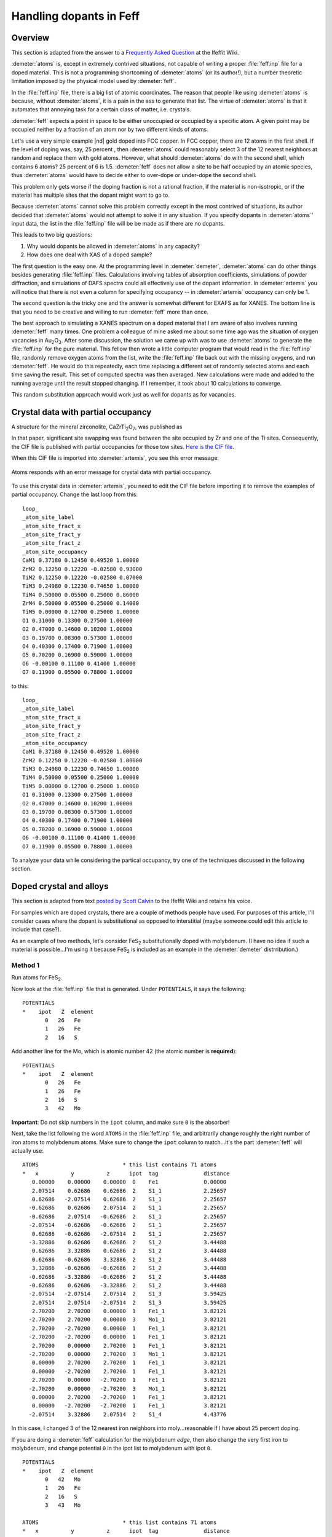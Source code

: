 ..
   Artemis document is copyright 2016 Bruce Ravel and released under
   The Creative Commons Attribution-ShareAlike License
   http://creativecommons.org/licenses/by-sa/3.0/


Handling dopants in Feff
========================


Overview
--------

This section is adapted from the answer to a `Frequently Asked
Question
<http://cars9.uchicago.edu/ifeffit/FAQ/FeffitModeling#How_do_I_handle_doped_materials.3F_Why_doesn.27t_Atoms_handle_doped_materials.3F>`__
at the Ifeffit Wiki.

:demeter:`atoms` is, except in extremely contrived situations, not
capable of writing a proper :file:`feff.inp` file for a doped
material. This is not a programming shortcoming of :demeter:`atoms`
(or its author!), but a number theoretic limitation imposed by the
physical model used by :demeter:`feff`.

In the :file:`feff.inp` file, there is a big list of atomic
coordinates. The reason that people like using :demeter:`atoms` is
because, without :demeter:`atoms`, it is a pain in the ass to generate
that list. The virtue of :demeter:`atoms` is that it automates that
annoying task for a certain class of matter, i.e.  crystals.

:demeter:`feff` expects a point in space to be either unoccupied or
occupied by a specific atom. A given point may be occupied neither by
a fraction of an atom nor by two different kinds of atoms.

Let's use a very simple example |nd| gold doped into FCC copper. In
FCC copper, there are 12 atoms in the first shell. If the level of
doping was, say, 25 percent , then :demeter:`atoms` could reasonably
select 3 of the 12 nearest neighbors at random and replace them with
gold atoms. However, what should :demeter:`atoms` do with the second
shell, which contains 6 atoms? 25 percent of 6 is 1.5. :demeter:`feff`
does not allow a site to be half occupied by an atomic species, thus
:demeter:`atoms` would have to decide either to over-dope or
under-dope the second shell.

This problem only gets worse if the doping fraction is not a rational
fraction, if the material is non-isotropic, or if the material has
multiple sites that the dopant might want to go to.

Because :demeter:`atoms` cannot solve this problem correctly except in
the most contrived of situations, its author decided that
:demeter:`atoms` would not attempt to solve it in any situation. If
you specify dopants in :demeter:`atoms`' input data, the list in the
:file:`feff.inp` file will be be made as if there are no dopants.

This leads to two big questions:

#. Why would dopants be allowed in :demeter:`atoms` in any capacity?

#. How does one deal with XAS of a doped sample?

The first question is the easy one. At the programming level in
:demeter:`demeter`, :demeter:`atoms` can do other things besides
generating :file:`feff.inp` files.  Calculations involving tables of
absorption coefficients, simulations of powder diffraction, and
simulations of DAFS spectra could all effectively use of the dopant
information. In :demeter:`artemis` you will notice that there is not
even a column for specifying occupancy -- in :demeter:`artemis`
occupancy can only be 1.

The second question is the tricky one and the answer is somewhat
different for EXAFS as for XANES. The bottom line is that you need to be
creative and willing to run :demeter:`feff` more than once.

The best approach to simulating a XANES spectrum on a doped material
that I am aware of also involves running :demeter:`feff` many
times. One problem a colleague of mine asked me about some time ago
was the situation of oxygen vacancies in Au\ :sub:`2`\ O\
:sub:`3`. After some discussion, the solution we came up with was to
use :demeter:`atoms` to generate the :file:`feff.inp` for the pure
material.  This fellow then wrote a little computer program that would
read in the :file:`feff.inp` file, randomly remove oxygen atoms from
the list, write the :file:`feff.inp` file back out with the missing
oxygens, and run :demeter:`feff`. He would do this repeatedly, each time
replacing a different set of randomly selected atoms and each time
saving the result. This set of computed spectra was then averaged. New
calculations were made and added to the running average until the
result stopped changing. If I remember, it took about 10 calculations
to converge.

This random substitution approach would work just as well for dopants as
for vacancies.



Crystal data with partial occupancy
-----------------------------------

A structure for the mineral zirconolite, CaZrTi\ :sub:`2`\ O\ :sub:`7`,
was published as

.. bibliography:: ../artemis.bib
   :filter: author % 'Rossell'
   :list: bullet

In that paper, significant site swapping was found between the site
occupied by Zr and one of the Ti sites. Consequently, the CIF file is
published with partial occupancies for those tow sites. `Here is the
CIF file <http://www.crystallography.net/9009220.html>`__.

When this CIF file is imported into :demeter:`artemis`, you see this
error message:

.. _fig-feffatomsparticaloccupancy:
.. figure:: ../../_images/feff_atoms_partical_occupancy.png
   :target: ../_images/feff_atoms_partical_occupancy.png
   :align: center

   Atoms responds with an error message for crystal data with partial
   occupancy.

To use this crystal data in :demeter:`artemis`, you need to edit the
CIF file before importing it to remove the examples of partial
occupancy. Change the last loop from this:

::

    loop_
    _atom_site_label
    _atom_site_fract_x
    _atom_site_fract_y
    _atom_site_fract_z
    _atom_site_occupancy
    CaM1 0.37180 0.12450 0.49520 1.00000
    ZrM2 0.12250 0.12220 -0.02580 0.93000
    TiM2 0.12250 0.12220 -0.02580 0.07000
    TiM3 0.24980 0.12230 0.74650 1.00000
    TiM4 0.50000 0.05500 0.25000 0.86000
    ZrM4 0.50000 0.05500 0.25000 0.14000
    TiM5 0.00000 0.12700 0.25000 1.00000
    O1 0.31000 0.13300 0.27500 1.00000
    O2 0.47000 0.14600 0.10200 1.00000
    O3 0.19700 0.08300 0.57300 1.00000
    O4 0.40300 0.17400 0.71900 1.00000
    O5 0.70200 0.16900 0.59000 1.00000
    O6 -0.00100 0.11100 0.41400 1.00000
    O7 0.11900 0.05500 0.78800 1.00000

to this:

::

    loop_
    _atom_site_label
    _atom_site_fract_x
    _atom_site_fract_y
    _atom_site_fract_z
    _atom_site_occupancy
    CaM1 0.37180 0.12450 0.49520 1.00000
    ZrM2 0.12250 0.12220 -0.02580 1.00000
    TiM3 0.24980 0.12230 0.74650 1.00000
    TiM4 0.50000 0.05500 0.25000 1.00000
    TiM5 0.00000 0.12700 0.25000 1.00000
    O1 0.31000 0.13300 0.27500 1.00000
    O2 0.47000 0.14600 0.10200 1.00000
    O3 0.19700 0.08300 0.57300 1.00000
    O4 0.40300 0.17400 0.71900 1.00000
    O5 0.70200 0.16900 0.59000 1.00000
    O6 -0.00100 0.11100 0.41400 1.00000
    O7 0.11900 0.05500 0.78800 1.00000

To analyze your data while considering the partical occupancy, try one
of the techniques discussed in the following section.



Doped crystal and alloys
------------------------

This section is adapted from text `posted by Scott Calvin
<http://cars9.uchicago.edu/ifeffit/Doped>`__ to the Ifeffit Wiki and
retains his voice.

For samples which are doped crystals, there are a couple of methods
people have used. For purposes of this article, I'll consider cases
where the dopant is substitutional as opposed to interstitial (maybe
someone could edit this article to include that case?).

As an example of two methods, let's consider FeS\ :sub:`2`
substitutionally doped with molybdenum. (I have no idea if such a
material is possible...I'm using it because FeS\ :sub:`2` is included
as an example in the :demeter:`demeter` distrribution.)


Method 1
^^^^^^^^

Run atoms for FeS\ :sub:`2`.

Now look at the :file:`feff.inp` file that is generated. Under
``POTENTIALS``, it says the following:

::

     POTENTIALS
     *    ipot   Z  element
            0   26   Fe        
            1   26   Fe        
            2   16   S  

Add another line for the Mo, which is atomic number 42 (the atomic
number is **required**):

::

     POTENTIALS
     *    ipot   Z  element
            0   26   Fe        
            1   26   Fe        
            2   16   S     
            3   42   Mo

**Important**: Do not skip numbers in the ``ipot`` column, and make sure
``0`` is the absorber!

Next, take the list following the word ``ATOMS`` in the
:file:`feff.inp` file, and arbitrarily change roughly the right number
of iron atoms to molybdenum atoms.  Make sure to change the ``ipot``
column to match...it's the part :demeter:`feff` will actually use:

::

     ATOMS                          * this list contains 71 atoms
     *   x          y          z      ipot  tag              distance
        0.00000    0.00000    0.00000  0    Fe1              0.00000
        2.07514    0.62686    0.62686  2    S1_1             2.25657
        0.62686   -2.07514    0.62686  2    S1_1             2.25657
       -0.62686    0.62686    2.07514  2    S1_1             2.25657
       -0.62686    2.07514   -0.62686  2    S1_1             2.25657
       -2.07514   -0.62686   -0.62686  2    S1_1             2.25657
        0.62686   -0.62686   -2.07514  2    S1_1             2.25657
       -3.32886    0.62686    0.62686  2    S1_2             3.44488
        0.62686    3.32886    0.62686  2    S1_2             3.44488
        0.62686   -0.62686    3.32886  2    S1_2             3.44488
        3.32886   -0.62686   -0.62686  2    S1_2             3.44488
       -0.62686   -3.32886   -0.62686  2    S1_2             3.44488
       -0.62686    0.62686   -3.32886  2    S1_2             3.44488
       -2.07514   -2.07514    2.07514  2    S1_3             3.59425
        2.07514    2.07514   -2.07514  2    S1_3             3.59425
        2.70200    2.70200    0.00000  1    Fe1_1            3.82121
       -2.70200    2.70200    0.00000  3    Mo1_1            3.82121
        2.70200   -2.70200    0.00000  1    Fe1_1            3.82121
       -2.70200   -2.70200    0.00000  1    Fe1_1            3.82121
        2.70200    0.00000    2.70200  1    Fe1_1            3.82121
       -2.70200    0.00000    2.70200  3    Mo1_1            3.82121
        0.00000    2.70200    2.70200  1    Fe1_1            3.82121
        0.00000   -2.70200    2.70200  1    Fe1_1            3.82121
        2.70200    0.00000   -2.70200  1    Fe1_1            3.82121
       -2.70200    0.00000   -2.70200  3    Mo1_1            3.82121
        0.00000    2.70200   -2.70200  1    Fe1_1            3.82121
        0.00000   -2.70200   -2.70200  1    Fe1_1            3.82121
       -2.07514    3.32886    2.07514  2    S1_4             4.43776

In this case, I changed 3 of the 12 nearest iron neighbors into
moly...reasonable if I have about 25 percent doping.

If you are doing a :demeter:`feff` calculation for the molybdenum
*edge*, then also change the very first iron to molybdenum, and change
potential ``0`` in the ipot list to molybdenum with ipot ``0``.

::

     POTENTIALS
     *    ipot   Z  element
            0   42   Mo        
            1   26   Fe        
            2   16   S
            3   43   Mo        

     ATOMS                          * this list contains 71 atoms
     *   x          y          z      ipot  tag              distance
        0.00000    0.00000    0.00000  0    Mo1              0.00000
        2.07514    0.62686    0.62686  2    S1_1             2.25657
        0.62686   -2.07514    0.62686  2    S1_1             2.25657
       -0.62686    0.62686    2.07514  2    S1_1             2.25657
       -0.62686    2.07514   -0.62686  2    S1_1             2.25657

If you are doing the calculation for the iron edge, leave the first iron
alone, since it is still the absorber.

Now run :demeter:`feff`, and you'll get the iron scattering paths
listed separately from the molybdenum scattering paths.

One more step ... correcting for the actual doping fraction. Suppose
there is actual 20 percent molybdenum and not 25 percent, as we
implied. We couldn't have handled that just through :demeter:`feff`,
because we can't change exactly 20 percent of 12 atoms...we have to
change 2, which is 17 percent, or 3, which is 25 percent.

The fix for this is to change the S\ :sup:`2`\ :sub:`0` in the
molybdenum and sulfur scattering paths to account for this. You could,
for example, use the following GDS parameters:

::

    set: MolyPercent = 0.20
    def: IronPercent = 1-MolyPercent

Then go to the individual path representing the scattering off of
nearest neighbor molypercent, and assign it an S\ :sup:`2`\ :sub:`0` of

::

    amp*MolyPercent/(3/12)

That way, if the ``MolyPercent`` is 20 percent, it will reduce the amplitude
of those paths by 20/25 percent, as is proper.

Of course, the iron scatterer would get an S\ :sup:`2`\ :sub:`0` of

::

    amp*IronPercent/(9/12)

That's more or less it!

You could, of course, guess the ``MolyPercent`` instead of setting it,
if for some reason it was unknown in your sample.



Method 2
^^^^^^^^

Suppose we want to analyze the iron edge.

Run atoms for FeS\ :sub:`2` and then run :demeter:`feff`.

Then make a new :demeter:`atoms` page, type or read in the FeS\
:sub:`2` file, and just change the Fe to Mo. Run :demeter:`atoms`
again.

If you're doing the iron edge, then change the absorber to iron in the
:file:`feff.inp` file (this requires changing the potential list; see the
description under :quoted:`Method 1` for how to do this.) Run
:demeter:`feff`.

(If you want to analyze the molybdenum edge, then of course you change
the :file:`feff.inp` file in the first calculation to molybdenum and leave it
as moly in the second.)

You now have **two** sets of :demeter:`feff` files associated with one
data set.

Make GDS parameters:

::

    set: MolyPercent = 0.20
    def: IronPercent = 1-MolyPercent

Now make the S\ :sup:`2`\ :sub:`0` for all paths calculated with the
original :demeter:`atoms` file:

::

    amp*IronPercent

and for all paths calculatged with the new :demeter:`atoms` file:

::

    amp*MolyPercent

Again, you can guess the ``MolyPercent`` if it's unknown.



Discussion of these two methods
^^^^^^^^^^^^^^^^^^^^^^^^^^^^^^^

Which method you use is largely a matter of taste. The first method is
easier to screw up, since there's a lot of counting involved. On the
other hand, it generates many fewer paths, and thus makes for smaller
files and may fit faster (you're not wasting time and effort counting
sulfur paths twice, for example). The first method also gives you the
potential of finding a few multiple scattering paths that involve both
iron and moly (in this example) that you can't probe at all by the
second method. This is most likely to be true when the dopant is in low
concentrations but is high-Z...it's possible that there may be a
moly-iron multiple-scattering path that is significant, and it's not
going to be modeled so well by the weighted average of iron-iron and
moly-moly paths used in method 2. But the price for this is that
properly incorporating multiple-scattering paths via method 1 requires
an annoying amount of counting and thinking.
